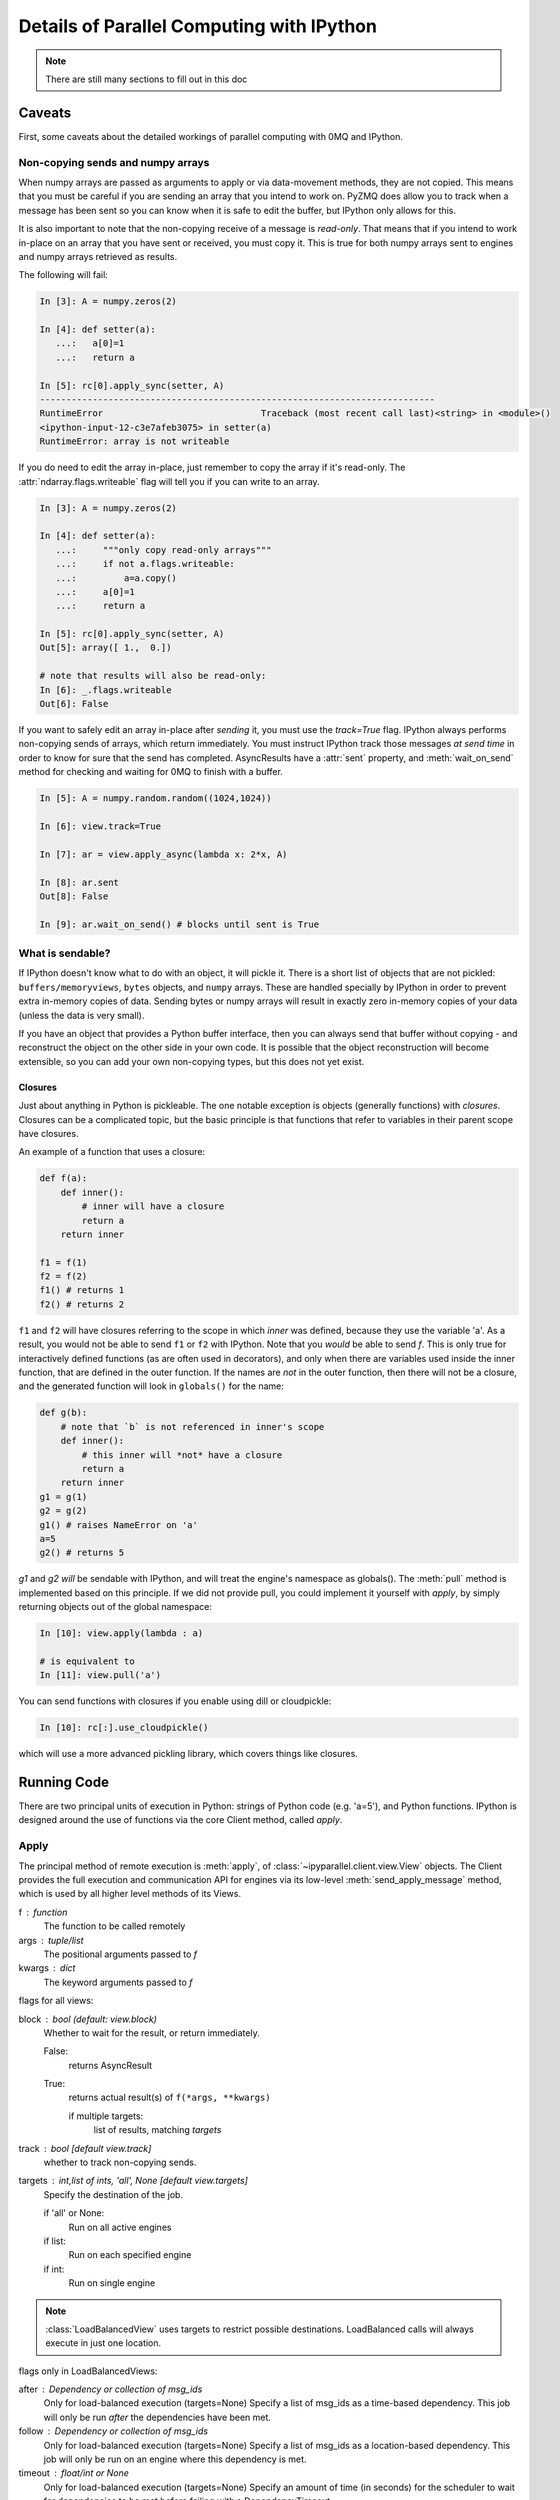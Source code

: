 .. _parallel_details:

==========================================
Details of Parallel Computing with IPython
==========================================

.. note::

    There are still many sections to fill out in this doc


Caveats
=======

First, some caveats about the detailed workings of parallel computing with 0MQ and IPython.

Non-copying sends and numpy arrays
----------------------------------

When numpy arrays are passed as arguments to apply or via data-movement methods, they are not
copied. This means that you must be careful if you are sending an array that you intend to work
on. PyZMQ does allow you to track when a message has been sent so you can know when it is safe
to edit the buffer, but IPython only allows for this.

It is also important to note that the non-copying receive of a message is *read-only*. That
means that if you intend to work in-place on an array that you have sent or received, you must
copy it. This is true for both numpy arrays sent to engines and numpy arrays retrieved as
results.

The following will fail:

.. sourcecode:: ipython

    In [3]: A = numpy.zeros(2)
    
    In [4]: def setter(a):
       ...:   a[0]=1
       ...:   return a

    In [5]: rc[0].apply_sync(setter, A)
    ---------------------------------------------------------------------------
    RuntimeError                              Traceback (most recent call last)<string> in <module>()
    <ipython-input-12-c3e7afeb3075> in setter(a)
    RuntimeError: array is not writeable

If you do need to edit the array in-place, just remember to copy the array if it's read-only.
The :attr:`ndarray.flags.writeable` flag will tell you if you can write to an array.

.. sourcecode:: ipython

    In [3]: A = numpy.zeros(2)
    
    In [4]: def setter(a):
       ...:     """only copy read-only arrays"""
       ...:     if not a.flags.writeable:
       ...:         a=a.copy()
       ...:     a[0]=1
       ...:     return a

    In [5]: rc[0].apply_sync(setter, A)
    Out[5]: array([ 1.,  0.])
    
    # note that results will also be read-only:
    In [6]: _.flags.writeable
    Out[6]: False

If you want to safely edit an array in-place after *sending* it, you must use the `track=True`
flag. IPython always performs non-copying sends of arrays, which return immediately. You must
instruct IPython track those messages *at send time* in order to know for sure that the send has
completed. AsyncResults have a :attr:`sent` property, and :meth:`wait_on_send` method for
checking and waiting for 0MQ to finish with a buffer.

.. sourcecode:: ipython

    In [5]: A = numpy.random.random((1024,1024))
    
    In [6]: view.track=True
    
    In [7]: ar = view.apply_async(lambda x: 2*x, A)
    
    In [8]: ar.sent
    Out[8]: False
    
    In [9]: ar.wait_on_send() # blocks until sent is True


What is sendable?
-----------------

If IPython doesn't know what to do with an object, it will pickle it. There is a short list of
objects that are not pickled: ``buffers/memoryviews``, ``bytes`` objects, and ``numpy``
arrays. These are handled specially by IPython in order to prevent extra in-memory copies of data. Sending
bytes or numpy arrays will result in exactly zero in-memory copies of your data (unless the data
is very small).

If you have an object that provides a Python buffer interface, then you can always send that
buffer without copying - and reconstruct the object on the other side in your own code. It is
possible that the object reconstruction will become extensible, so you can add your own
non-copying types, but this does not yet exist.

Closures
********

Just about anything in Python is pickleable. The one notable exception is objects (generally
functions) with *closures*. Closures can be a complicated topic, but the basic principle is that
functions that refer to variables in their parent scope have closures.

An example of a function that uses a closure:

.. sourcecode:: python

    def f(a):
        def inner():
            # inner will have a closure
            return a
        return inner
    
    f1 = f(1)
    f2 = f(2)
    f1() # returns 1
    f2() # returns 2

``f1`` and ``f2`` will have closures referring to the scope in which `inner` was defined,
because they use the variable 'a'. As a result, you would not be able to send ``f1`` or ``f2``
with IPython. Note that you *would* be able to send `f`. This is only true for interactively
defined functions (as are often used in decorators), and only when there are variables used
inside the inner function, that are defined in the outer function. If the names are *not* in the
outer function, then there will not be a closure, and the generated function will look in
``globals()`` for the name:

.. sourcecode:: python

    def g(b):
        # note that `b` is not referenced in inner's scope
        def inner():
            # this inner will *not* have a closure
            return a
        return inner
    g1 = g(1)
    g2 = g(2)
    g1() # raises NameError on 'a'
    a=5
    g2() # returns 5

`g1` and `g2` *will* be sendable with IPython, and will treat the engine's namespace as
globals().  The :meth:`pull` method is implemented based on this principle.  If we did not
provide pull, you could implement it yourself with `apply`, by simply returning objects out
of the global namespace:

.. sourcecode:: ipython

    In [10]: view.apply(lambda : a)
    
    # is equivalent to
    In [11]: view.pull('a')


You can send functions with closures if you enable using dill or cloudpickle:

.. sourcecode:: ipython

    In [10]: rc[:].use_cloudpickle()

which will use a more advanced pickling library, which covers things like closures.


Running Code
============

There are two principal units of execution in Python: strings of Python code (e.g. 'a=5'),
and Python functions.  IPython is designed around the use of functions via the core
Client method, called `apply`.

Apply
-----

The principal method of remote execution is :meth:`apply`, of
:class:`~ipyparallel.client.view.View` objects. The Client provides the full execution and
communication API for engines via its low-level :meth:`send_apply_message` method, which is used
by all higher level methods of its Views.

f : function
    The function to be called remotely
args : tuple/list
    The positional arguments passed to `f`
kwargs : dict
    The keyword arguments passed to `f`

flags for all views:

block : bool (default: view.block)
    Whether to wait for the result, or return immediately.

    False:
        returns AsyncResult
    True:
        returns actual result(s) of ``f(*args, **kwargs)``

        if multiple targets:
            list of results, matching `targets`

track : bool [default view.track]
    whether to track non-copying sends.

targets : int,list of ints, 'all', None [default view.targets]
    Specify the destination of the job.

    if 'all' or None:
        Run on all active engines
    if list:
        Run on each specified engine
    if int:
        Run on single engine

.. note::

    :class:`LoadBalancedView` uses targets to restrict possible destinations.
    LoadBalanced calls will always execute in just one location.

flags only in LoadBalancedViews:

after : Dependency or collection of msg_ids
    Only for load-balanced execution (targets=None)
    Specify a list of msg_ids as a time-based dependency.
    This job will only be run *after* the dependencies
    have been met.

follow : Dependency or collection of msg_ids
    Only for load-balanced execution (targets=None)
    Specify a list of msg_ids as a location-based dependency.
    This job will only be run on an engine where this dependency
    is met.

timeout : float/int or None
    Only for load-balanced execution (targets=None)
    Specify an amount of time (in seconds) for the scheduler to
    wait for dependencies to be met before failing with a
    DependencyTimeout.

execute and run
---------------

For executing strings of Python code, :class:`DirectView` 's also provide an :meth:`execute` and
a :meth:`run` method, which rather than take functions and arguments, take simple strings.
`execute` simply takes a string of Python code to execute, and sends it to the Engine(s). `run`
is the same as `execute`, but for a *file*, rather than a string. It is simply a wrapper that
does something very similar to ``execute(open(f).read())``.

.. note::

    TODO: Examples for execute and run

Views
=====

The principal extension of the :class:`~parallel.Client` is the :class:`~parallel.View`
class. The client is typically a singleton for connecting to a cluster, and presents a
low-level interface to the Hub and Engines. Most real usage will involve creating one or more
:class:`~parallel.View` objects for working with engines in various ways.


DirectView
----------

The :class:`.DirectView` is the class for the IPython :ref:`Multiplexing Interface
<parallel_multiengine>`.

Creating a DirectView
*********************

DirectViews can be created in two ways, by index access to a client, or by a client's
:meth:`view` method.  Index access to a Client works in a few ways.  First, you can create
DirectViews to single engines simply by accessing the client by engine id:

.. sourcecode:: ipython

    In [2]: rc[0]
    Out[2]: <DirectView 0>

You can also create a DirectView with a list of engines:

.. sourcecode:: ipython

    In [2]: rc[0,1,2]
    Out[2]: <DirectView [0,1,2]>

Other methods for accessing elements, such as slicing and negative indexing, work by passing
the index directly to the client's :attr:`ids` list, so:

.. sourcecode:: ipython

    # negative index
    In [2]: rc[-1]
    Out[2]: <DirectView 3>
    
    # or slicing:
    In [3]: rc[::2]
    Out[3]: <DirectView [0,2]>

are always the same as:

.. sourcecode:: ipython

    In [2]: rc[rc.ids[-1]]
    Out[2]: <DirectView 3>
    
    In [3]: rc[rc.ids[::2]]
    Out[3]: <DirectView [0,2]>

Also note that the slice is evaluated at the time of construction of the DirectView, so the 
targets will not change over time if engines are added/removed from the cluster.

Execution via DirectView
************************

The DirectView is the simplest way to work with one or more engines directly (hence the name).

For instance, to get the process ID of all your engines:

.. sourcecode:: ipython

    In [5]: import os
    
    In [6]: dview.apply_sync(os.getpid)
    Out[6]: [1354, 1356, 1358, 1360]

Or to see the hostname of the machine they are on:

.. sourcecode:: ipython

    In [5]: import socket
    
    In [6]: dview.apply_sync(socket.gethostname)
    Out[6]: ['tesla', 'tesla', 'edison', 'edison', 'edison']

.. note::

    TODO: expand on direct execution

Data movement via DirectView
****************************

Since a Python namespace is just a :class:`dict`, :class:`DirectView` objects provide
dictionary-style access by key and methods such as :meth:`get` and
:meth:`update` for convenience. This make the remote namespaces of the engines
appear as a local dictionary. Underneath, these methods call :meth:`apply`:

.. sourcecode:: ipython

    In [51]: dview['a']=['foo','bar']

    In [52]: dview['a']
    Out[52]: [ ['foo', 'bar'], ['foo', 'bar'], ['foo', 'bar'], ['foo', 'bar'] ]

Scatter and gather
------------------

Sometimes it is useful to partition a sequence and push the partitions to
different engines. In MPI language, this is know as scatter/gather and we
follow that terminology. However, it is important to remember that in
IPython's :class:`Client` class, :meth:`scatter` is from the
interactive IPython session to the engines and :meth:`gather` is from the
engines back to the interactive IPython session. For scatter/gather operations
between engines, MPI should be used:

.. sourcecode:: ipython

    In [58]: dview.scatter('a',range(16))
    Out[58]: [None,None,None,None]

    In [59]: dview['a']
    Out[59]: [ [0, 1, 2, 3], [4, 5, 6, 7], [8, 9, 10, 11], [12, 13, 14, 15] ]

    In [60]: dview.gather('a')
    Out[60]: [0, 1, 2, 3, 4, 5, 6, 7, 8, 9, 10, 11, 12, 13, 14, 15]

Push and pull
-------------

:meth:`~ipyparallel.client.view.DirectView.push`

:meth:`~ipyparallel.client.view.DirectView.pull`

.. note::

    TODO: write this section


LoadBalancedView
----------------

The :class:`~.LoadBalancedView` is the class for load-balanced execution via the task scheduler.
These views always run tasks on exactly one engine, but let the scheduler determine where that
should be, allowing load-balancing of tasks. The LoadBalancedView does allow you to specify
restrictions on where and when tasks can execute, for more complicated load-balanced workflows.

Data Movement
=============

Since the :class:`~.LoadBalancedView` does not know where execution will take place, explicit
data movement methods like push/pull and scatter/gather do not make sense, and are not provided.

Results
=======

AsyncResults
------------

Our primary representation of the results of remote execution is the :class:`~.AsyncResult`
object, based on the object of the same name in the built-in :mod:`multiprocessing.pool`
module. Our version provides a superset of that interface.

The basic principle of the AsyncResult is the encapsulation of one or more results not yet completed.  Execution methods (including data movement, such as push/pull) will all return
AsyncResults when `block=False`.

The mp.pool.AsyncResult interface
---------------------------------

The basic interface of the AsyncResult is exactly that of the AsyncResult in :mod:`multiprocessing.pool`, and consists of four methods:

.. AsyncResult spec directly from docs.python.org

.. class:: AsyncResult

   The stdlib AsyncResult spec
   
   .. method:: wait([timeout])

      Wait until the result is available or until *timeout* seconds pass. This
      method always returns ``None``.

   .. method:: ready()

      Return whether the call has completed.

   .. method:: successful()

      Return whether the call completed without raising an exception.  Will
      raise :exc:`AssertionError` if the result is not ready.

   .. method:: get([timeout])

      Return the result when it arrives.  If *timeout* is not ``None`` and the
      result does not arrive within *timeout* seconds then
      :exc:`TimeoutError` is raised.  If the remote call raised
      an exception then that exception will be reraised as a :exc:`RemoteError`
      by :meth:`get`.


While an AsyncResult is not done, you can check on it with its :meth:`ready` method, which will
return whether the AR is done. You can also wait on an AsyncResult with its :meth:`wait` method.
This method blocks until the result arrives. If you don't want to wait forever, you can pass a
timeout (in seconds) as an argument to :meth:`wait`. :meth:`wait` will *always return None*, and
should never raise an error.

:meth:`ready` and :meth:`wait` are insensitive to the success or failure of the call. After a
result is done, :meth:`successful` will tell you whether the call completed without raising an
exception.

If you actually want the result of the call, you can use :meth:`get`. Initially, :meth:`get`
behaves just like :meth:`wait`, in that it will block until the result is ready, or until a
timeout is met. However, unlike :meth:`wait`, :meth:`get` will raise a :exc:`TimeoutError` if
the timeout is reached and the result is still not ready. If the result arrives before the
timeout is reached, then :meth:`get` will return the result itself if no exception was raised,
and will raise an exception if there was.

Here is where we start to expand on the multiprocessing interface. Rather than raising the
original exception, a RemoteError will be raised, encapsulating the remote exception with some
metadata. If the AsyncResult represents multiple calls (e.g. any time `targets` is plural), then
a CompositeError, a subclass of RemoteError, will be raised.

.. seealso::

    For more information on remote exceptions, see :ref:`the section in the Direct Interface
    <parallel_exceptions>`.

Extended interface
******************


Other extensions of the AsyncResult interface include convenience wrappers for :meth:`get`.
AsyncResults have a property, :attr:`result`, with the short alias :attr:`r`, which simply call
:meth:`get`. Since our object is designed for representing *parallel* results, it is expected
that many calls (any of those submitted via DirectView) will map results to engine IDs. We
provide a :meth:`get_dict`, which is also a wrapper on :meth:`get`, which returns a dictionary
of the individual results, keyed by engine ID.

You can also prevent a submitted job from actually executing, via the AsyncResult's
:meth:`abort` method. This will instruct engines to not execute the job when it arrives.

The larger extension of the AsyncResult API is the :attr:`metadata` attribute.  The metadata
is a dictionary (with attribute access) that contains, logically enough, metadata about the
execution.

Metadata keys:

timestamps

submitted
    When the task left the Client
started
    When the task started execution on the engine
completed
    When execution finished on the engine
received
    When the result arrived on the Client

    note that it is not known when the result arrived in 0MQ on the client, only when it
    arrived in Python via :meth:`Client.spin`, so in interactive use, this may not be
    strictly informative.

Information about the engine

engine_id
    The integer id
engine_uuid
    The UUID of the engine

output of the call

error
    Python exception, if there was one
execute_input
    The code (str) that was executed
execute_result
    Python output of an execute request (not apply),
    as a Jupyter message dictionary.
stderr
    stderr stream
stdout
    stdout (e.g. print) stream

And some extended information

status
    either 'ok' or 'error'
msg_id
    The UUID of the message
after
    For tasks: the time-based msg_id dependencies
follow
    For tasks: the location-based msg_id dependencies

While in most cases, the Clients that submitted a request will be the ones using the results,
other Clients can also request results directly from the Hub. This is done via the Client's
:meth:`get_result` method. This method will *always* return an AsyncResult object. If the call
was not submitted by the client, then it will be a subclass, called :class:`AsyncHubResult`.
These behave in the same way as an AsyncResult, but if the result is not ready, waiting on an
AsyncHubResult polls the Hub, which is much more expensive than the passive polling used
in regular AsyncResults.


The Client keeps track of all results
history, results, metadata

Querying the Hub
================

The Hub sees all traffic that may pass through the schedulers between engines and clients.
It does this so that it can track state, allowing multiple clients to retrieve results of
computations submitted by their peers, as well as persisting the state to a database.

queue_status

    You can check the status of the queues of the engines with this command.

result_status

    check on results

purge_results

    forget results (conserve resources)

Controlling the Engines
=======================

There are a few actions you can do with Engines that do not involve execution.  These
messages are sent via the Control socket, and bypass any long queues of waiting execution
jobs

abort

    Sometimes you may want to prevent a job you have submitted from actually running. The method
    for this is :meth:`abort`. It takes a container of msg_ids, and instructs the Engines to not
    run the jobs if they arrive. The jobs will then fail with an AbortedTask error.

clear

    You may want to purge the Engine(s) namespace of any data you have left in it.  After
    running `clear`, there will be no names in the Engine's namespace

shutdown

    You can also instruct engines (and the Controller) to terminate from a Client.  This 
    can be useful when a job is finished, since you can shutdown all the processes with a
    single command.

Synchronization
===============

Since the Client is a synchronous object, events do not automatically trigger in your
interactive session - you must poll the 0MQ sockets for incoming messages.  Note that 
this polling *does not* actually make any network requests.  It simply performs a `select`
operation, to check if messages are already in local memory, waiting to be handled.

The method that handles incoming messages is :meth:`spin`. This method flushes any waiting
messages on the various incoming sockets, and updates the state of the Client.

If you need to wait for particular results to finish, you can use the :meth:`wait` method,
which will call :meth:`spin` until the messages are no longer outstanding. Anything that
represents a collection of messages, such as a list of msg_ids or one or more AsyncResult
objects, can be passed as argument to wait. A timeout can be specified, which will prevent
the call from blocking for more than a specified time, but the default behavior is to wait
forever.

The client also has an ``outstanding`` attribute - a ``set`` of msg_ids that are awaiting
replies. This is the default if wait is called with no arguments - i.e. wait on *all*
outstanding messages.


.. note::

    TODO wait example

Map
===

Many parallel computing problems can be expressed as a ``map``, or running a single program with
a variety of different inputs. Python has a built-in :py:func:`map`, which does exactly this,
and many parallel execution tools in Python, such as the built-in
:py:class:`multiprocessing.Pool` object provide implementations of `map`. All View objects
provide a :meth:`map` method as well, but the load-balanced and direct implementations differ.

Views' map methods can be called on any number of sequences, but they can also take the `block`
and `bound` keyword arguments, just like :meth:`~client.apply`, but *only as keywords*.

.. sourcecode:: python

    dview.map(*sequences, block=None)


* iter, map_async, reduce

Decorators and RemoteFunctions
==============================

.. note::

    TODO: write this section

:func:`~ipyparallel.client.remotefunction.@parallel`

:func:`~ipyparallel.client.remotefunction.@remote`

:class:`~ipyparallel.client.remotefunction.RemoteFunction`

:class:`~ipyparallel.client.remotefunction.ParallelFunction`

Dependencies
============

.. note::

    TODO: write this section

:func:`~ipyparallel.controller.dependency.@depend`

:func:`~ipyparallel.controller.dependency.@require`

:class:`~ipyparallel.controller.dependency.Dependency`
